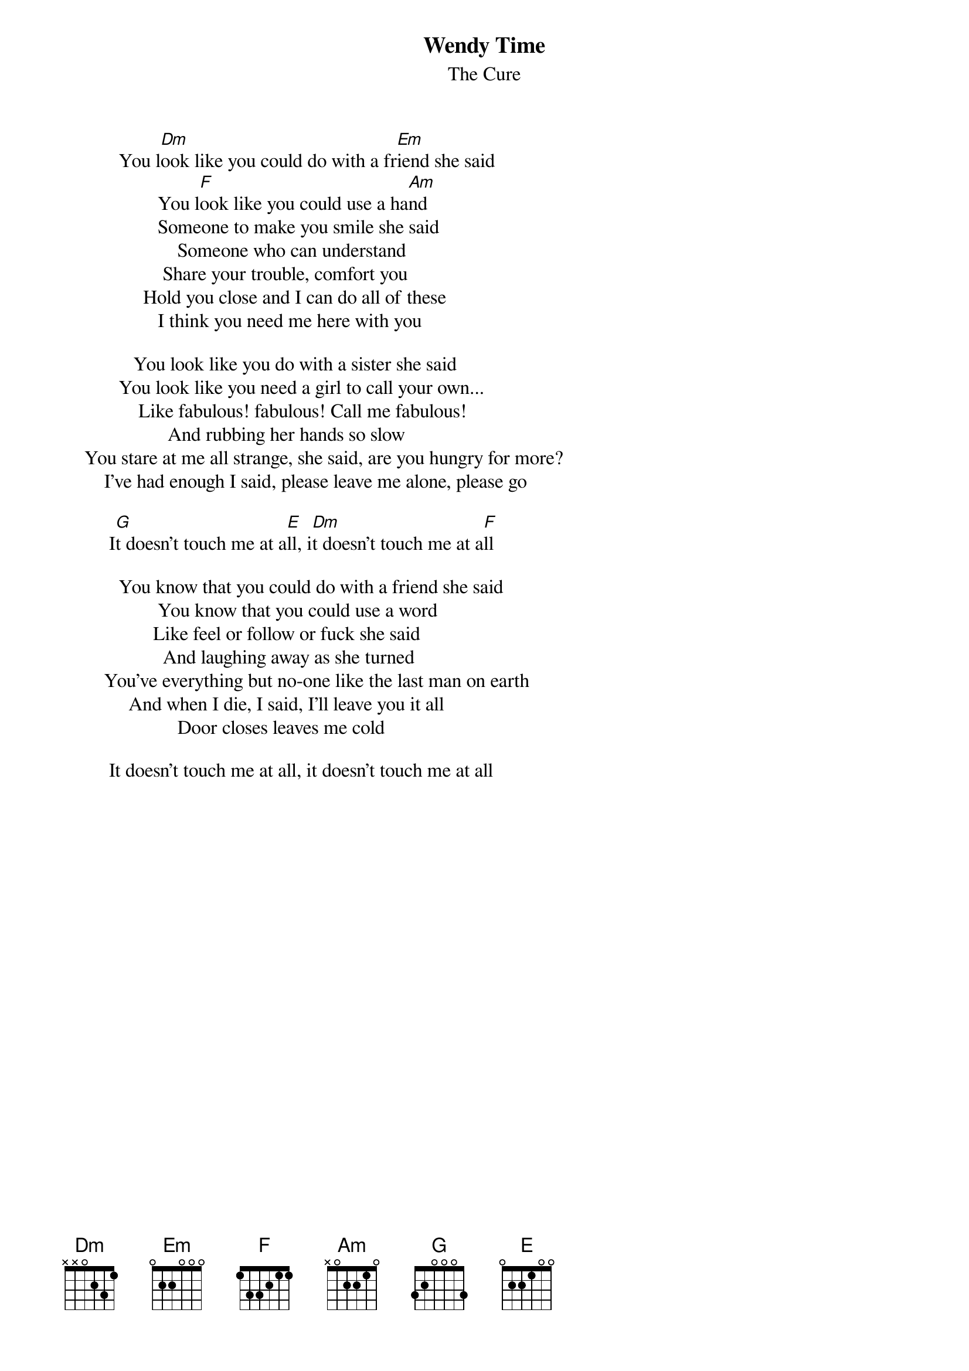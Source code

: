 {t:Wendy Time}
{st:The Cure}

           You l[Dm]ook like you could do with a fr[Em]iend she said
                   You l[F]ook like you could use a ha[Am]nd
                   Someone to make you smile she said
                       Someone who can understand
                    Share your trouble, comfort you
                Hold you close and I can do all of these
                   I think you need me here with you

              You look like you do with a sister she said
           You look like you need a girl to call your own...
               Like fabulous! fabulous! Call me fabulous!
                     And rubbing her hands so slow
    You stare at me all strange, she said, are you hungry for more?
        I've had enough I said, please leave me alone, please go

         I[G]t doesn't touch me at a[E]ll, i[Dm]t doesn't touch me at a[F]ll

           You know that you could do with a friend she said
                   You know that you could use a word
                  Like feel or follow or fuck she said
                    And laughing away as she turned
        You've everything but no-one like the last man on earth
             And when I die, I said, I'll leave you it all
                       Door closes leaves me cold

         It doesn't touch me at all, it doesn't touch me at all
